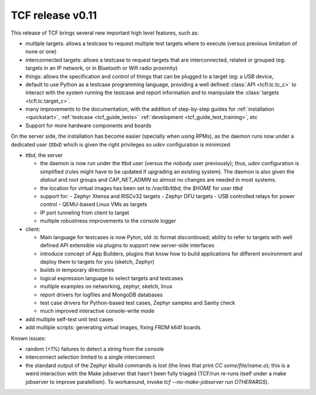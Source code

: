 .. _changelog:

=================
TCF release v0.11
=================

This release of TCF brings several new important high level features,
such as:

- multiple targets: allows a testcase to request multiple test targets
  where to execute (versus previous limitation of none or one)

- interconnected targets: allows a testcase to request targets that
  are interconnected, related or grouped (eg: targets in an IP
  network, or in Bluetooth or Wifi radio proximity)

- things: allows the specification and control of things that can be
  plugged to a target (eg: a USB device,

- default to use Python as a testcase programming language, providing
  a well defined :class:`API <tcfl.tc.tc_c>` to interact with the
  system running the testcase and report information and to manipulate
  the :class:`targets <tcfl.tc.target_c>`.

- many improvements to the documentation, with the addition of
  step-by-step guides for :ref:`installation <quickstart>`,
  :ref:`testcase <tcf_guide_tests>` :ref:`development <tcf_guide_test_training>`, etc

- Support for more hardware components and boards

On the server side, the installation has become easier (specially when
using RPMs), as the daemon runs now under a dedicated user (*ttbd*)
which is given the right privileges so *udev* configuration is
minimized

- *ttbd*, the server

  - the daemon is now run under the ttbd user (versus the *nobody*
    user previously); thus, *udev* configuration is simplified (rules
    might have to be updated if upgrading an existing system). The
    daemon is also given the *dialout* and *root* groups and
    *CAP_NET_ADMIN* so almost no changes are needed in most systems.

  - the location for virtual images has been set to */var/lib/ttbd*,
    the *$HOME* for user *ttbd*

  - support for:
    - Zephyr Xtensa and RISCv32 targets
    - Zephyr DFU targets
    - USB controlled relays for power control
    - QEMU-based Linux VMs as targets

  - IP port tunneling from client to target

  - multiple robustness improvements to the console logger

- client:

  - Main language for testcases is now Pyton, old .tc format
    discontinued; ability to refer to targets with well defined API
    extensible via plugins to support new server-side interfaces

  - introduce concept of App Builders, plugins that know how to build
    applications for different environment and deploy them to targets
    for you (sketch, Zephyr)

  - builds in temporary directories

  - logical expression language to select targets and testcases

  - multiple examples on networking, zephyr, sketch, linux

  - report drivers for logfiles and MongoDB databases

  - test case drivers for Python-based test cases, Zephyr samples and
    Sanity check

  - much improved interactive console-write mode

- add multiple self-test unit test cases

- add multiple scripts: generating virtual images, fixing FRDM k64f
  boards

Known issues:

- random (<1%) failures to detect a string from the console

- interconnect selection limited to a single interconnect

- the standard output of the Zephyr kbuild commands is lost (the lines
  that print *CC some/file/name.o*); this is a weird interaction with
  the Make jobserver that hasn't been fully triaged (TCF/run re-runs
  itself under a make jobserver to improve paralellism). To
  workaround, invoke *tcf --no-make-jobserver run OTHERARGS*).
